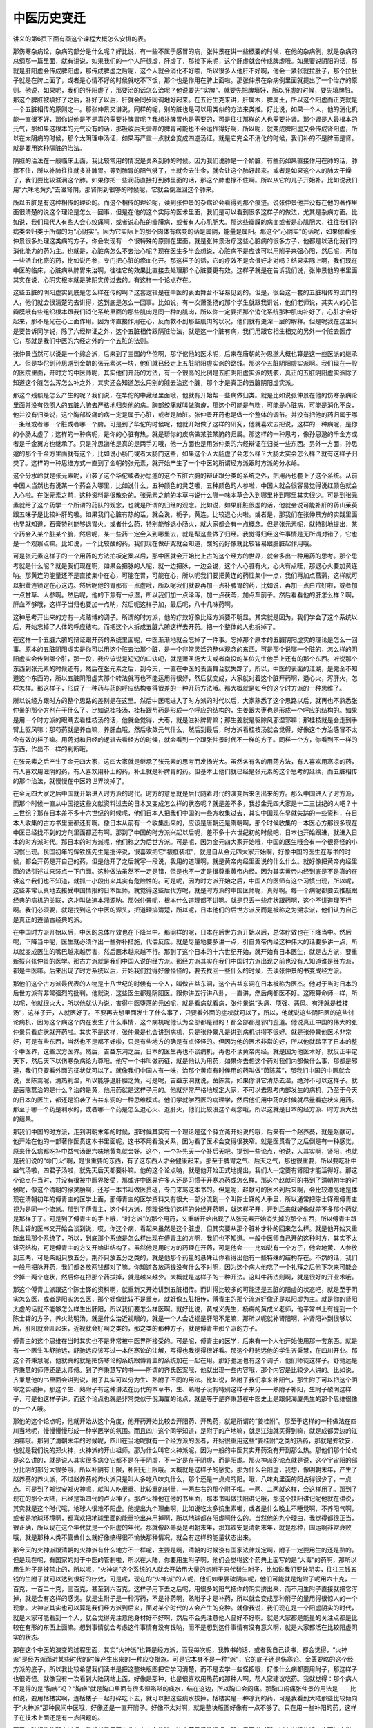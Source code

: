 中医历史变迁
-------------

讲义的第6页下面有画这个课程大概怎么安排的表。

那伤寒杂病论，杂病的部分是什么呢？好比说，有一些不属于感冒的病，张仲景在讲一些概要的时候，在他的杂病例，就是杂病的总纲那一篇里面，就有讲说，如果我们的一个人肝很虚，肝虚了，那接下来呢，这个肝虚就会传成脾虚哦。如果要说阴阳的话，那就是肝阳虚会传成脾阳虚，那传成脾虚之后呢，这个人就会消化不好啦，所以很多人他肝不好啊，他会一紧张就拉肚子，那个拉肚子就是在脾上面了，或者是心情不好的时候就吃不下饭，那个也是作用在脾上面啦。那张仲景在杂病例里面就提出了一个治疗的原则。他说，如果呢，我们的肝阳虚了，那要治的话怎么治呢？他说要先“实脾”。就要先把脾填好，所以肝虚的时候，要先填脾脏。那这个脾脏被填好了之后，补好了以后，肝就会同步同调地好起来。在五行生克来讲，肝属木，脾属土，所以这个阳虚而正克就是一个五脏相传的原则之一。那张仲景又讲说，同样的呢，别的脏也是可以用类似的方法来类推。好比说，如果一个人，他的消化机能一直很不好，那你说他是不是真的需要补脾胃呢？我想补脾胃也是需要的，可是往往那样的人也需要补肾。那个肾是人最根本的元气，那如果这根本的元气没有的话，那吸收后天营养的脾胃可能也不会运作得好啊，所以呢，就变成脾阳虚又会传成肾阳虚，所以在太阴病的时候，那个太阴理中汤证，如果再严重一点就会变成四逆汤证。就是它完全不消化的时候，我们补的不是脾而是肾。就是要用这种隔脏的治法。

隔脏的治法在一般临床上面，我比较常用的情况是关系到肺的时候。因为我们说肺是一个娇脏，有些药如果直接作用在肺的话，肺撑不住，所以补肺往往就多补脾胃。等到脾胃的阳气够了，土就会去生金，就会让这个肺好起来。或者是如果这个人的肺太干燥了，我们要比较滋润这个肺。如果你把一些润药直接打到肺里面的话，那这个肺也撑不住啊。所以从它的儿子开始补。比如说我们用“六味地黄丸”去滋肾阴，那肾阴到很够的时候呢，它就会倒滋回这个肺来。

所以五脏是有这种相传的理论的。而这个相传的理论呢，读到张仲景的杂病论会看得到那个痕迹。说张仲景他并没有在他的著作里面很清楚的说这个理论是怎么一回事，但是在他的这个实际的医术里面，我们是可以看到很多这样子的做法，尤其是杂病方面。比如说，我们现代人有些人会心绞痛啊，或者说心脏的瓣膜病，或者有人心肌肥大。那这些瓣膜的病变或者是心肌肥大，往往我们的病类会归类于所谓的为“心阴实”。因为它实际上的那个肉体有病变的话是属阴，能量是属阳。那这个“心阴实”的话呢，如果你看张仲景很多处理这类病的方子，你会发现有一个很特殊的原则在里面。就是张仲景治疗这些心脏病的很多方子，他都是以活化我们的消化能力的药为主。也就是，心脏病怎么不去治心呢？现在医生多半会想说，心脏病不是应该可以用附子来强心阳，然后呢，再加一些活血化瘀的药，比如说丹参，专门把心脏的瘀血化开。那这样子的话，它的疗效不是会很好才对吗？结果实际上啊，我们现在中医的临床，心脏病从脾胃来治啊，往往它的效果比直接去处理那个心脏要更有效。这样子就是在告诉我们说，张仲景他的书里面其实在说，心阴实根本就是脾阴实传过去的。有这样一个论点存在。

这些五脏的阴阳虚实到底是怎么样在传的啊？这套逻辑是在中医的表面舞台不容易见到的。但是，很会这一套的五脏相传的法门的人，他们就会很清楚的去讲得，这到底是怎么一回事。比如说，有一次萧圣扬的那个学生就跟我讲说，他们老师说，其实人的心脏瓣膜哦有些组织根本跟我们消化系统里面的那些肌肉是同一种的肌肉，所以你一定要把那个消化系统那种肌肉补好了，心脏才会好起来，那不是光在心上面作用。因为你直接作用在心，反而救不到那些肌肉的状况，他们就有更深一层的解释。但是呢我在这里只是要告诉同学说，除了六经辩证之外，这个五脏相传跟隔脏治法，就是这一个脏有病，我们用跟它相生相克的另外一个脏去医疗它，那就是我们中医的六经之外的一个五脏的法则。

张仲景当然可以说是一个综合派，后来到了三国的华佗啊，那华佗他的医术呢，后来在唐朝的孙思邈大概也算是这一些医派的继承人。但是华佗到孙思邈到金朝的张元素这一块，他们就已经走上五脏阴阳虚实派的路线。那这个五脏阴阳虚实派啊。我们现在一般的医院里面，开时方的中医师呢，其实他们开药的方法，有一个很高的比例是五脏阴阳虚实派的残骸，真正的五脏阴阳虚实派除了知道这个脏怎么泻怎么补之外，其实还会知道怎么用别的脏去治这个脏，那个才是真正的五脏阴阳虚实派。

那这个残骸是怎么产生的呢？我们说，在华佗的中藏经里面哦，他就有开始帮一些病做归类。就是比如说张仲景在他的伤寒杂病论里面并没有依照人的五脏六腑去严格地归类他的病。胸部绞痛就叫做胸痹，那这个可能是气喘，可能是心脏病，可能是消化不良，他并没有归类说，这个胸部绞痛的病一定是属于心脏，或者是肺脏。张仲景开药也是做一个整体的调节。并没有把他的药归属于哪一条经或者哪一个脏或者哪一个腑。可是到了华佗的时候呢，他就开始做了这样的研究，他就喜欢去把说，这样的一种病呢，是你的小肠太虚了；这样的一种病呢，是你的心脏有热。就是帮你的疾病做某脏某腑的归属。那这样的一种思考，像孙思邈的千金方或者是千金翼方也继承了。只是孙思邈他是真的是两手刀哦，他一方面也是用张仲景的六经辩证在归类一些东西。另外一方面，孙思邈的那个千金方里面就有这个，比如说小肠门或者大肠门这些，如果这个人大肠虚了会怎么样？大肠太实会怎么样？就有这样子归类了。这样的一种思维方式一直到了金朝的张元素，就开始产生了一个中医的所谓经方派跟时方派的分水岭。

这个分水岭就是张元素呢，沿袭了这个华佗或者孙思邈的这个五脏六腑的辩证跟分类的系统之外，把用药也套上了这个系统。从前中国人当然也有说某一个药会入哪里，比如说什么，五种颜色的灵芝啦，五种颜色的人参啦，中国人就会很容易觉得说红颜色就会入心啦。在张元素之前，这种资料是很散杂的。张元素之前的本草书说什么哪一味本草会入到哪里补到哪里其实很少。可是到张元素就给了这个药学一个所谓的药队的观念，也就是所谓的归经的观念。比如说，如果肝脏很虚的话，他就会说可能补肝的药山茱萸跟五味子是比较补肝的啦。如果我们心脏有热的话，就会说，栀子，黄连，比较退心火啦。或者是，那我们在张仲景方的实践里面也早就知道，石膏特别能够退胃火。或者什么药，特别能够退小肠火，就大家都会有一点概念。但是张元素呢，就特别地提出，某个药会入某个脏某个腑，然后呢，某一些药一定会入到哪里去，就是帮这些做了归经。我觉得归经这件事情是无所谓对错了，它也是一个观察点嘛。比如说，一个比较酸的药，我们现在做研究就会知道，酸的药好像就比较容易跟肝脏起作用哦。

可是张元素这样子的一个用药的方法拍板定案以后，那中医就会开始比上古的这个经方的世界，就会多出一种用药的思考。那个思考就是什么呢？就是我们现在啊，如果会把脉的人呢，就一边把脉，一边会说，这个人心脏有火，心火有点旺，那退心火要加黄连呐。那黄连的能量还不是直接集中在心，可能在胃，可能在心，所以呢我们要把黄连的药性集中一点，我们再加点菖蒲，这样就可以把黄连锁定在心这边。然后呢他的胃那有一点虚哦，所以呢我们就要再加一点补脾胃的药，比如说，再加一点白朮好啦，或者加一点甘草、人参啊。然后呢，他的下焦有一点湿，所以我们加一点泽泻，加一点茯苓，加点车前子。然后看看他的肝怎么样？啊，肝血不够哦，这样子当归也要加一点呐，然后呢这样子加，最后呢，八十几味药啊。

这种思考开出来的方有一点赌博的调子。所谓的时方派，他的疗效好像比经方派要不明显。其实就是因为，我们学会了这个系统以后，开始忘掉了人体的呼应结构。而把这个人拆成五脏六腑这样去开药。把一个整体的人也拆掉了。

在这样一个五脏六腑的辩证跟开药的系统里面呢，中医渐渐地就会忘掉了一件事。忘掉那个原本的五脏阴阳虚实的理论是怎么一回事。原本的五脏阴阳虚实是你可以用这个脏去治那个脏，是一个非常灵活的整体观念的东西。可是那个说哪一个脏的，怎么样的阴阳虚实会传到哪个脏，那一段，我应该说是短短的口诀吧，就是萧圣扬大夫或者南投的某位先生他手上还有的那个东西。听说那个东西到张元素的时候还有，然后在张元素之后，到今天，一直在中医的表面舞台就失踪了，所以，中医的表面的江湖，是完全不知道这个东西的，所以五脏阴阳虚实那个转法就再也不能运用得很好，然后就变成，大家就对着这个脏开药啊，退心火，泻肝火，怎样怎样。那这样子，形成了一种药与药的呼应结构变得很差的一种开药方法哦。那大概就是如今的这个时方派的一种思维了。

所以说经方跟时方的整个思路的差别是在这里。然后中医呢进入了时方派的时代以后，大家熟悉了这个思路以后，就再也不熟悉张仲景的那个方剂在干什么了。比如说桂枝汤，桂枝跟芍药是形成一个呼应的结构的，生姜跟大枣也是形成一个呼应的结构的。如果是用一个时方派的眼睛去看桂枝汤的话，他就会觉得，大枣，就是滋补脾胃嘛；那生姜就是驱除风邪湿邪嘛；那桂枝就是会走到手臂上驱风嘛；那芍药就是养血嘛，养肝血哦，然后收敛元气什么，然后到最后，时方派看桂枝汤就会觉得，好像这个方治感冒不太会有效的样子嘛。用药对和归经的逻辑去看经方的时候，就会看到一个跟张仲景时代不一样的方子。同样一个方，你看到不一样的东西，作出不一样的判断哦。

在张元素之后产生了金元四大家，这四大家就是继承了张元素的思考而发扬光大。虽然各有各的用药方法，有人喜欢用寒凉的药，有人喜欢用滋阴的药，有人喜欢用补土的药，补土就是补脾胃的药。但基本上他们就已经是张元素的这个思考的延续，而五脏相传的那个治法，就慢慢在中医的世界淡掉了。

在金元四大家之后中国就开始进入时方派的时代。时方的意思就是后代随着时代的演变后来创出来的方。那么中国进入了时方派，而那个时候一直从中国挖这些文献资料过去的日本又变成怎么样的状态呢？就是差不多，我想金元四大家是十二三世纪的人吧？十三世纪？那在日本差不多十六世纪的时候呢，他们日本人把我们中国的一些方收集过去，其实中国现在早就失踪的一些资料，在日本人收集的古方书里面都还有啊。像日本从前有一个收集出来的，应该是唐朝还是隋朝啊，那个时候收集的一本医心方那很多现在中医已经找不到的方剂里面都还有啊。那到了中国的时方派兴起以后呢，差不多十六世纪初的时候吧，日本也开始跟进，就进入日本的时方派时代。那日本的时方派呢，他们称之为后世方派。可是呢，因为金元四大家开始哦，中国的医生哦会有一个很奇怪的小习惯出现。民国初年的恽铁憔先生是批评说，很喜欢把它“裱框装框”，就是自从金元四大家开始啊，好像中国的医生在写书的时候，都会开药是开自己的药，但是他开了之后就写一段说，我用的道理啊，就是黄帝内经里面说的什么什么。就好像把黄帝内经里面的话引述过来装点一下门面。这种做法虽然不一定是错，但是也不一定是很尊重黄帝内经。因为其实黄帝内经到底是不是真的在讲这个我们也不知道，就抓一小段出来其实有危险性的。可是呢，因为时方派开始之后，中国人的医师有这个习惯出现，所以呢，这些非常认真地去接受中国情报的日本医师，就觉得这些后代方呢，就是时方派的中国医师呢，真好啊。每一个病呢都要去推敲跟经典的病机的关联，这才叫做追本溯源呐。那张仲景呢，根本什么道理都不讲啊。就是只丢一些症状跟药啊，这个不讲道理不行啊。我们必须要，就是找到这个中医的源头，把道理搞清楚，所以呢，日本他们的后世方派反而是被称之为溯宗派，他们认为自己是真正的遵循古经典的派。

在中国时方派开始以后，中医的总体疗效也在下降当中。那同样的呢，日本在后世方派开始以后，总体疗效也在下降当中。然后呢，下降当中呢，医生就必须作出一些弥补措施，代偿反应。就是尽量地要多讲一点，引自黄帝内经这种伟大的话要多讲一点，所以就变成医生的嘴巴越来越厉害，然后医术越来越不行。那到了这个日本的十六世纪开始，就开始有日本医生，就是古方派，要重新振兴张仲景的医学。那古方派就是我们中国人说的经方派。那经方派其实在我们中国时方派出现之前也没有人知道谁是经方派，都是中医嘛。后来出现了时方系统以后，开始我们觉得好像怪怪的，要去找回一些什么的时候，去读张仲景的书变成经方派。

那他们这个古方派最代表的人物是十八世纪的时候有一个人，叫做吉益东洞，这个吉益东洞在日本被称为医杰。他对于当时日本的后世方派有非常强烈的批判。他就说，这些医生都是阴阳医。跟你讲五行讲八卦，一直讲，然后病都医不好。这跟算命师一样，所以呢，他就很火大，所以他就认为说，害得中医堕落的元凶呢，就是看病就看病，张仲景说“头痛、项强、恶风、有汗就是桂枝汤”，这样子开，人就医好了。不要再去想里面发生了什么事了，只要看外面的症状就可以了，所以，他就说这些阴阳医的这些讨论病机，因为这个病这个内在发生了什么事情，这个病机呢他认为全部都是错的！都全部都是邪门歪道。他说真正中国的伟大的张仲景只看症状就开药啦。其实不是这样，张仲景是也会讲到病机，只是张仲景凡是讲到病机讲得不很好。就是张仲景他医术非常好，可是有些东西，当然也不是都不好啦，只是有些地方的确是有点怪怪的。但因为他的医术非常的好，所以他就踏平了日本的整个中医界，这些汉方医界。然后，吉益东洞之后，日本的医生再也不谈病机，再也不读黄帝内经。就是因为他医术好，就反正平定天下，然后天下以伤寒杂病论为尊哦。他写一个书叫做药征，就是他认为用药，如果你去想这个药对我们内部做什么事，那都是邪道，我们只要看外面的征状就可以了。就像我们中国人有一味，治那个黄疸有时候用的药叫做“茵陈蒿”，那我们中国的中医就会说，茵陈蒿呢，清热利湿，所以能够退肝胆之黄，可是呢，吉益东洞就说，茵陈蒿，如果你讲它清热去湿，绝对不可以这样子。就是茵陈蒿治的是什么？治的是黄，他用药就是这样子用的。他就非常严格地规定大家，不可以去思考内部发生的病机，乃至于今天的日本的医生，都还是沿袭了吉益东洞的一种思维模式。他们学就学西医的病理学，然后他们用中药的时候就尽量看症状来用药。那至于哪一个药是利水的，或者哪一个药是怎么退心火、退肝火，他们比较没这个观念哦，所以这就是日本的经方派、时方派大战的结果。

那我们中国的时方派，走到明朝末年的时候，那时候其实有一个理论是这个薛立斋开始说的哦，后来有一个赵养葵，就是赵献可，他开始在他的一部著作医贯这本书里面呢，这书不用看没关系，因为看了医术会变得很狭窄。就是医贯看了之后倒是有一种感觉，原来什么病都吃补中益气汤跟六味地黄丸就会好。这个，一个补先天一个补后天吧。提到一些论点，他说，人其实啊，肾阳，也就是我们说的“命门火”啊，是很重要的东西，有了这东西人才会健康起来。那至于脾胃之气、后天之气，那也很重要，所以要吃补中益气汤啦，四君子汤啦，就先天后天都要补嘛。他的这个论点呐，就是他开始正式地提出，我们人一定要有肾阳才能活得好。那这个论点在当时，并没有很被中医界接受，那或许中医界许多人还是习惯于开寒凉药或怎么样。那这个赵献可的书到了清朝初年的时候呢，像这个清朝的徐灵胎啊，还写一本书叫做医贯砭，专门来骂这本书的。但是呢，赵献可的医术到后来啊，会比较漂亮地是体现在清朝初年的傅青主的医学上面，那傅青主的医学资料又有很大一部分流到一个叫陈士铎的人手里，所以通常把陈士铎跟傅青主视为是同一个流派。那到了傅青主，这个时方派，照理说我们这样的分经开药啊，就这样子开，开到后来就好像就差不多那个药就是那样子了。可是到了傅青主的手上哦，“时方派”的那个用药，又重新开始出现了从张元素开始消失掉的那个东西，所以傅青主跟陈士铎的医书又开始会谈到说，哎，你这个病，看起来虽然是这个脏虚，但其实要从那个脏补才补的回来怎么样。就是他开始又重新出现那个系统了，所以，到底那个系统是怎么样出现在傅青主的方啊，我们也不知道。一般中医师自己开的这种时方，其实不太讲究结构，可是傅青主的方又开始讲结构了。虽然他是用时方的药理在开药，可是他会——比如说有一个方子，他会地黄、人参放到三两，可是柴胡只放五分，荆芥只放五分之类的，就是他那个药量的悬殊让你看得出他有一些特殊的结构存在。不然的话，我们一般用把脉开药，我们都各放两钱都对了嘛。你知道各放两钱没有什么不对啊，因为这个病人他吃了一个礼拜之后他下次来可能会少掉一两个症状，然后你在把那个药拔掉，就是越来越少。大概就是这样子的一种开法。这叫牛药法则啊，就是很好的开业术哦。

那这个傅青主派跟这个陈士铎的资料啊，就重新又开始讲到五脏相传。而讲得比较多的可能还是五脏的阳虚的状态吧，就是至于阴实怎么医，或者是阳实怎么医，那个好像比较不是重点。就好像五脏相传，傅青主的那个流派好像还是以阳虚为主。就是你的肾阳太虚的话就不能够怎么样生出肝阳，所以我们要怎么样医啊。就好比说，黄成义先生，杨梅的黄成义老师，他平常书上有提到一个陈士铎的方子，养火助明汤，就是什么治近视眼的，就是一个人会近视是肝阳不足嘛，那所以呢就补肾阳啊，补肾阳补到很够以后，肝阳就会旺起来，近视就会好啊之类的，那之类的那种方子，就是傅青主那个派的方子。

傅青主的这个思维在当时其实也不是非常被中医界所接受的。可是呢，傅青主的医学，后来有一个人他开始使用那一套东西。就是有一个医生叫舒驰远，舒驰远应该写过一本伤寒论的注解，写得也我觉得很好看。那这个舒驰远他的学生齐秉慧，在四川开业。那这个齐秉慧呢，他就真的就是把伤寒论的系统跟傅青主的系统加在一起在用。那舒驰远也有这个调子，他们师徒这样子。舒驰远是齐秉慧的师傅还是太师傅。到了齐秉慧写的书——所谓的齐氏医案哦，他就出现一些内容哦，那个内容是比较少人讲的。比如说，齐秉慧他的书里面会讲到说，附子其实可以分为生、熟附子不同的用法。比如说，熟附子我们拿来补阳气，那生附子可以把这个阴寒之实破掉。那这个生、熟附子有这种讲法在历代的本草书，生、熟附子没有特别这样子来分——熟附子补阳，生附子破阴这样子，可是他这样子讲。而这个论点也就是非常类似于倪海厦的论点，就是等于是齐秉慧在中医史上是跟倪海厦先生的那个思维很像的一个人哦。

那他的这个论点呢，他就开始从这个角度，他开药开始比较会开阳药、开热药，就是所谓的“姜桂附”。那至于这样的一种做法在四川当地呢，慢慢慢慢形成一种学医学的氛围。而且四川这个同学知道，是附子的产地嘛，就是江油就买得到嘛，就是成都旁边的江油嘛哦。那到了清朝末年的时候呢，四川在当地呢就有一个经方派的医者，开始很重用这些“姜桂附”之类的热药，那就是郑钦安，也就是我们说的郑火神，火神派的开山祖师。那为什么叫它火神派呢，因为一般的中医其实开药没有开到那么热。那他们那个论点是这么讲的，就是说人其实很多病变它都不是在于阴虚，不一定是在于阴虚，而是阳虚。那火神派的论点就是说，这个宇宙阳的部分比阴的部分大很多哦，所以补阴有上限，补阳无上限哦。大概就是这样子的感觉。那为什么会阳虚，我想，像明朝末年，产生了赵养葵的养火派，不过赵养葵的养火派只是叫人多吃八味丸什么，那个还是一点点的阳。哦，八味丸里面的阳占得很少了，一点点。可是到了郑钦安郑火神呢，就叫人吃很重、比较重的剂量，一两左右的那个附子啦。一两、二两就这样，会这样用了。那到了现在的那个大陆，已经是第四代的卢火神了。那卢火神他在他的书里面，那本书叫做扶阳讲记哦，那这个扶阳讲记呢他就在讲说，其实就是这个时代哦，地球人很难不阳虚。他提出九个理由啊，比如说吃太多抗生素啦，或者是什么晚上不睡觉啊，不养阳气啊，或者是地球环境啊，都喜欢把地球里面的能量挖出来用掉啊，所以地球都在阳虚啊什么的。当然他的九个理由，我觉得都很正当，很正确，所以现在这个年代就是一个阳虚的年代。那就像赵养葵是明朝末年，那郑钦安是清朝末年，就是那种，国运啊非常衰败哦，就是那种人类不管做什么就好像搞得很不愉快那种情况，就会有这样的能量状态出来。

那今天的火神派跟清朝的火神派有什么地方不一样呢，主要是啊，清朝的时候没有国家法律规定啊，附子一定要用生的还是熟的。但是现在呢，有国家的对于中医的管制啦，所以在大陆，你要用生附子啊，他们会觉得这个药典上面写的是“大毒”的药啊，那所以用生附子是被禁止的，所以呢，“火神派”这个系统的人就会开始用大量的炮附子来代替生附子，比如说我们要破阴实，往往三钱五钱的生附子就可以达到很好的疗效，可是呢，现在的“火神派”的人呢，他们如果要破阴实呢，他们可能就是炮附子呢用六十克，一百克，一百二十克，三百克，甚至到六百克。这样子用下去之后呢，用很多的阳气把你的阴实挤出来，而不用生附子直接就把它泻掉，就是会有这样的感觉。就是生附子是一种泻药，不是补药啊，熟附子才是补药，所以就会变成那种附子的量用得很惊人的一个现象。火神派其实也可以算是我们经方派到后来，面对某个时代的人会产生的变种。就像我说，我们现在是一个阳虚阴实的时代，就是大家可能看到一个人，就会觉得先注意他身材好不好啊，然后不会先注意他人品好不好啊。就是大家都是能量的关注点都是比较在有形的东西上面嘛。想到事情就会考虑这件事情有没有钱呐，而不是想到这件事情有没有意义啊，就是大家都活在比较阳虚阴实的状态。

那在这个中医的演变的过程里面，其实“火神派”也算是经方派，而我每次呢，我教书的话，或者我自己读书，都会觉得，“火神派”是经方派面对某些时代的时候产生出来的一种应变措施。可是它本身不是一种“派”，它的底子还是伤寒论、金匮要略的这个经方派的底子，所以我比较希望我们读书是把这整块版图把它学习清楚，而不是去学一些怪招哦，好像什么病都要用附子，那这样子也很奇怪。就像我有一次看到大陆网站上面，好像是那种，也是很喜欢用热药的那种人啊，帮人家建议吃药。我就觉得：那个病人不是得的是“胸痹”吗？“胸痹”就是胸口里面有很多湿嗒嗒的痰水，结在这边，所以胸口会闷痛。那胸口闷痛张仲景的用法是——比如说，要用栝楼实啊，连栝楼子一起打碎吃下去，就可以把这些痰水拔掉。栝楼实是一种凉润的药，可是我看到大陆那些比较倾向于“火神派”那种民间中医哦，好像还是一直开附子。好像不太对啊，就是整块版图好像有一点不够了。只在用一些补阳的药，这样子在技术上面还是有一点问题的。

至于五脏相传的那个派呢，我想就是反正台北也有人在教嘛，这个萧圣扬教授吧，那如果同学对那一派有兴趣的话，也可以去学。

那至于说，现在中医界有所谓的“伤温之争”，有没有人听过呀？就是所谓的“伤寒派”跟“温病派”的对立。那伤寒跟温病的对立其实是一个到今天为止早就该结束的一个对立。到现在还有人在做“伤温之争”，其实是非常无聊的事情。因为温病派的用药有一个特征，就是他用很多寒凉药，这同学有没有听说过呀？因为这个病是温热性的病嘛，所以我们要清热退火，这听过吧。

那伤温之争到底是什么东西呢？其实它本身是一个非常简单的事情。就是伤寒，我们都说是感冒，是病毒性疾病。可是我们人在感染病毒性疾病的时候，有没有可能并发细菌性感染呢？有可能，那如果并发了细菌性感染的话，那细菌性的感染是一种发炎，那发炎我们是不是要用消炎药、杀菌的药？所以那无论是杀菌还是消炎的药几乎都是寒凉的啊。那这个纯粹的感冒叫伤寒，那感冒并发了细菌性感染的叫温病，这样子很简单嘛，现在听了都没什么问题。那它之所以会让中医界变得那么混乱，主要是我们现在的人很清楚病毒跟细菌是怎么样不一样的东西。可是古时候的人分不出来，所以会感觉到，那个感冒而有并发症的那些患者，好像不像是伤寒论讲的那些东西。因为伤寒论是治病毒性疾病的，而温病是细菌感染，那是不一样的东西，所以为了——当然我们拿的这个本子啊，这个不知道是假书还是真书的这个桂林古本啊，因为我到今天不知道桂林本是真的假的。就是桂林古本里面是有一个温病篇的哦。意思是，如果桂林古本是一个真传的话，就代表张仲景的书因为少掉这一篇，所以，才会后来不知道怎么医，不然其实张仲景就会医的。但是，总而言之我们中医史上面是，张仲景是没有留下医温病的资料啦。因为没有，所以后代的医者都会努力地为这个补破洞。因为流行性疾病有的时候是细菌感染，还不一定是感冒哦。可是古时候的人哪里分得出来啊？就是流感跟霍乱跟鼠疫跟什么，这怎么分，都是流行性疾病啊，所以古时候人是分不出来的。只是知道有一种病，一种流行性的那种很像传染感冒的病，它的调子跟伤寒论那个整个系统是不合的。或者说合得到一点，但是合不到全部。因为病毒有病毒的传法，这条经传那条经，可是细菌有细菌的感染路径，那个跟病毒的感染路径根本都不一样，所以就会产生这样的温病派，所谓的温病其实不是派，温病是伤寒里面的一个缺掉的一块东西的补强程式啊。可是到后来呢，可能是清朝初年的时候真的比较流行温病也说不定，所以就渐渐大家都习惯用这些清热的药，就是反过来变成用温病的药去治感冒了。那这样子的话就会变得很麻烦，那到后来的话甚至有些医者就会说，南方天气比较热，所以不会有伤寒只有温病。那其实这些话，我们都知道没有这回事的，因为我们还是会感冒的，但是，那个话题就很无稽啊。到今天我们的伤温之争早就可以结束了。因为都已经，定义都已经非常明确了。

这个就是我们大概知道的一个中医史。那至于说温病的这种研究呢，在清朝的时候，除了这个吴吴鞠通写了《温病条辨》之外，还有一个叶天士，他写了《温热论》，那些都是研究温病的一些论著。可是你说叶天士他写了一篇《温热论》研究温病，可是叶天士本身是一个经方开得非常好的人，所以，他也只是在开经方，或者用这些经方的道理之外，他发现还有另外一种疾病好像过去的医书没有讲得很多，所以他就提出来讲一讲，就是这样子。

所以这就是一个让人觉得很荒芜的争论啊，竟然现在很多很多外面的医生呢，既不会用伤寒论，也不会用这些比较暖的药哦。那这个现象，我觉得张元素造成的那个分水岭是一个蛮重要的点吧。那至于说，温病派的存在的话，我觉得，就是有这么一回事啊。同学知道一下就可以了。

但是，温病哦跟伤寒会搞不清楚这是真的会有这种事情了。好比说，我们说如果你喉咙痛，那喉咙痛如果你把到你的脉是很洪大有力的，我们知道这是细菌性感染，可是如果你是扁桃腺发炎，然后脉很沉细的话，那你说这个扁桃腺在那边痛，在那边烂，它到底有没有细菌啊？这就变成一个很暧昧的点。我就说，我的话通常都是从少阴伤寒的药开起，就是如果他的脉是细的话，我就不当它有细菌感染，那细菌感染白血球会增加，那个脉会变得很洪大，很洪而滑，就比较有力的那种。但是，光是一个少阴病的扁桃腺发炎，其实你现在随便丢给一个中医，叫他说这到底是温病还是伤寒，其实很难讲。那但是有一些事情可以确定是伤寒不是温病的，比如说非典型性肺炎。那非典型性肺炎，它为什么叫非典型？就是因为这个感冒会让人的肺整个烧坏，可是，在肺烧坏的过程里面，这个人的白血球是不会增加的，所以代表它没有细菌感染的，那没有细菌感染，而会烧坏肺的一种感冒，那当然是伤寒啦，不会是温病。可是，你如果看那个时候，大陆因SARS公布的方，那什么金银花，板蓝根，全部都是消炎杀菌的药啊，所以就是，那个东西其实很糟糕，它没有把这个疾病划清它的归类。就是属于伤寒的疾病，为什么要用到这些温病的药？这就是医生在乱来了。那就是杀细菌的药跟对付病毒的药根本整个系统就不一样嘛，所以就是这个事跟同学介绍一下，我们这个课可能会带到的一个大纲。而这个大纲呢，我要跟同学说的是，我们这个课程希望带给同学的是，同时我们有经方派跟时方派的观点，就我们心里头会分得出来：归经理论、五脏理论是一个系统，六经理论是一个系统。那我们两种系统的骨干我们都把它学起来。那这样子的话，你如果看到任何一个方子，你大概都会知道你可以用什么方法去解读它。像五脏阴阳虚实派，他们用药其实根本没有在管用的是经方还是时方。他只要知道这个药能够作用成什么样，大概就可以把它拿来用了。那个根本没有经方或者时方这种严格的划分。那另外呢，像是很多医术很好的医者，尤其是当代近代的，很多人他都是同时傅青主派跟张仲景派都学得很好。那我会觉得这两派的确有它很互补的地方，就是加到一起可以增进功力的。有些张仲景漏讲的，傅青主会讲，那这样对他们有一个很好的互补性。就像是杨梅的黄成义先生，或者是大陆的岳美中先生，还有一些医术很好的医生，他们都是这两派的功夫都会的，那所以我们也就把这两派的功夫都学起来。因为这两派的功夫互补性很强，可是又不会互相冲突，所以，我们想用这样的方法来学习，那这是用大框架来讲，是做这件事情。

那至于说针灸的部分啊，你们别指望我啊，现在几位国宝级的针灸大师还没有谢世啊，有些同学他们都已经跟周左宇先生学了一套回来了，还有一位钟永祥医师，我不知道他现在还在不在，但他的一些中医针灸的笔记什么的，好像还是有办法弄得到。所以因为针灸大师太多，我在针灸上面会带到，当然不可能把同学教到多好吧，这是一个我不擅长的地方。

在这堂课结束以前，我要跟同学分享一件事情，就是我们学中医啊，我不希望同学，要试着，我们要试着做到，让我们自己活在一个比较正向的心情里面。那这个正向的心情是什么呢？就是好像说，虽然我们知道学中医是可以治病的，可是我觉得，我们人生的目的，并不是在跟疾病作战，而是要让我们自己活得比较好，比较健康，所以，我希望同学能够在这课程里面，我们好好的把握能够让自己变得更健康的方法，而不是在想说，我们要学会什么伟大的方哦，就可以治淋巴癌，可以治什么癌啊。就是因为，我自己在心情上面有这样的经验，不知道同学有没有类似的经验，就是当我很怕谁谁谁会讨厌我的时候，我因为怕对方讨厌我，然后，努力去做一些事情让他喜欢我，这个结局都是很悲惨的。同学有没有过这种人生体验？就是以怕为动力，往往都会让有些事情走到很糟糕的局面去，所以，关于身体的健康，我有类似的感觉，比如说，西医也会讲，说是当我们的人很害怕自己中病，或怎么样的时候，其实我们整个免疫力都会变得很差。那免疫力变差了，那癌细胞就把我们吃掉了，所以做人要活得不害怕，不受害怕所控制，这个是比较根本的。如果我们没有这根本的心啊，只在那边把疾病当成一个敌人，然后跟他作战，我觉得，好像什么地方缺了一块很重要的东西，那真的会因此能够变得比较健康吗，很难说哦。而且这个东西不是一个所谓个性善恶的问题，因为我自己是西医家庭长大的小孩，我的朋友也有一些是西医，那我常常觉得，你要说西医没有爱心吗？我觉得西医，都是很有爱心的人。就是很会为病人着想，很喜欢付出他的爱心，可是因为西医的整个思维逻辑，已经是放在负面的地方了，就是怕你会坏下去，以至于他的疗效好像也就变得蛮差劲的。其实西医也很清楚，他们能做的就是他们做的那部分，剩下的就是靠病人的生命力了，病人的生命力够就会好，不够就不会好，他们也是各安其份而已。相反的，比较起那些看起来很有爱心的西医，其实那种会说什么你要听西医，就回家去死吧，不用再来找我了，那种中医还是比较多，所以这东西无关乎善恶。这个只是说，有的时候，我们做一件事情的动机跟动力要分清楚，我自己觉得如果我们是爱健康这件事情而去学习中医的话，整个过程会很快乐。可是我们是怕生病去学习中医的话，那这个过程会很不快乐，所以，我们学中医要学得开心一点，而学得开心，我自己的诀窍就是不要急。有的时候，有人来问我他的病应该怎么办，那我当然分成两种，一个是这个病我已经知道怎么医了，那我就会说，好吧，我帮你医。那如果这个病呢，我不会医，我就会去问，这个病大概多久会死啊？那如果是这种不会死的病，你再等我几年好不好？因为我医术可能会慢慢进步嘛，总有哪一天，我可能会忽然想通，你这个怎么医，到时候我再帮你医好不好？如果他说不行啊，我三天两月要死了。那怎么办啊，打个电话给彭奕竣啊，黄成义啊，或者到美国去找倪海厦，赶紧去找他就好了。

我不太会为了某个病人，去特别努力抓住什么医术，因为这样对读书来讲，效率很不好。就为了某一个病人专病专方我去看一大堆书，弄得心里头很乱，也没有学到太多东西。我宁愿就在一个我很基本的读书计划里面，这样慢慢进步，有些我前年、大前年不会医的病，到现在其实看到了，随手就医好了，就是医术是一个可以这样慢慢积累的。可是如果你急着要医一个什么病，要特别学一个招数的话，往往对于整体的学习不但没有帮助，反而是有些打扰，我觉得这个事情是积累的功夫啊，就是我们认识了这个整个中医的环境，认识了整个框架，然后一点一点的把它累积上来，这是我自己比较喜欢的读书方法。
